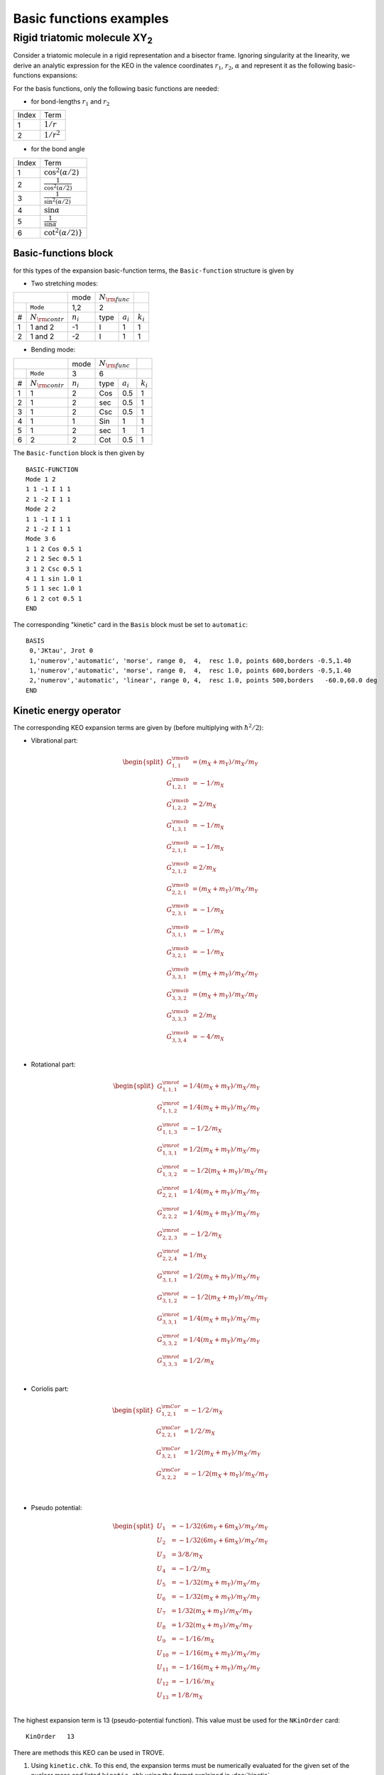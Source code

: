 Basic functions examples
------------------------

Rigid triatomic molecule XY\ :sub:`2`
*************************************

Consider a triatomic molecule in a rigid representation and a bisector frame.  Ignoring  singularity  at the linearity, we derive an analytic expression for the KEO in the valence coordinates :math:`r_1`, :math:`r_2`, :math:`\alpha` and represent it as the following basic-functions expansions:

.. math::
    :label:  e-G-basic

    G_{\lambda,\lambda'}(r_1,r_2,\alpha) = \sum_{l,m} g_{l,m,n}^{\lambda,\lambda'}   u_{l}(r_1) u_{m}(r_2) u_{n}(\alpha). 


For the basis functions, only the following basic functions are needed: 


- for bond-lengths :math:`r_1` and :math:`r_2`

+-------+-----------------+
| Index | Term            |
+-------+-----------------+
| 1     |   :math:`1/r`   |
+-------+-----------------+
| 2     |   :math:`1/r^2` |
+-------+-----------------+

- for the bond angle 

+-------+-------------------------------------+
| Index | Term                                |
+-------+-------------------------------------+
| 1     | :math:`\cos^2(\alpha/2)`            |
+-------+-------------------------------------+
| 2     | :math:`\frac{1}{\cos^2(\alpha/2)}`  |
+-------+-------------------------------------+
| 3     | :math:`\frac{1}{\sin^2(\alpha/2)}`  |
+-------+-------------------------------------+
| 4     | :math:`\sin\alpha`                  |
+-------+-------------------------------------+
| 5     | :math:`\frac{1}{\sin\alpha}`        |
+-------+-------------------------------------+
| 6     | :math:`\cot^2(\alpha/2)}`           |
+-------+-------------------------------------+


Basic-functions block 
^^^^^^^^^^^^^^^^^^^^^

for this types of the expansion basic-function terms, the ``Basic-function`` structure is given by 



- Two stretching modes: 

+-------+-----------------------+-------------+-------+------------+-------------+
|                               |        mode |:math:`N_{\rm func}`|             |
+-------+-----------------------+-------------+-------+------------+-------------+
|       |  ``Mode``             |     1,2     |       2            |             |
+-------+-----------------------+-------------+-------+------------+-------------+
|   #   |  :math:`N_{\rm contr}`| :math:`n_i` | type  |:math:`a_i` | :math:`k_i` |
+-------+-----------------------+-------------+-------+------------+-------------+
|   1   |          1 and 2      |  -1         |  I    |  1         |     1       |
+-------+-----------------------+-------------+-------+------------+-------------+
|   2   |          1 and 2      |  -2         |  I    |  1         |     1       |
+-------+-----------------------+-------------+-------+------------+-------------+

- Bending mode:  



+-------+-----------------------+-------------+-------+------------+-------------+
|                               |        mode |:math:`N_{\rm func}`|             |
+-------+-----------------------+-------------+-------+------------+-------------+
|       |  ``Mode``             |           3 |     6              |             |
+-------+-----------------------+-------------+-------+------------+-------------+
|   #   |  :math:`N_{\rm contr}`| :math:`n_i` | type  |:math:`a_i` | :math:`k_i` |
+-------+-----------------------+-------------+-------+------------+-------------+
|   1   |          1            |   2         |  Cos  |  0.5       |     1       |
+-------+-----------------------+-------------+-------+------------+-------------+
|   2   |          1            |   2         |  sec  |  0.5       |     1       |
+-------+-----------------------+-------------+-------+------------+-------------+
|   3   |          1            |   2         |  Csc  |  0.5       |     1       |
+-------+-----------------------+-------------+-------+------------+-------------+
|   4   |          1            |   1         |  Sin  |  1         |     1       |
+-------+-----------------------+-------------+-------+------------+-------------+
|   5   |          1            |   2         |  sec  |  1         |     1       |
+-------+-----------------------+-------------+-------+------------+-------------+
|   6   |          2            |   2         |  Cot  |  0.5       |     1       |
+-------+-----------------------+-------------+-------+------------+-------------+

The ``Basic-function`` block is then given by 
::

      BASIC-FUNCTION
      Mode 1 2
      1 1 -1 I 1 1
      2 1 -2 I 1 1
      Mode 2 2
      1 1 -1 I 1 1
      2 1 -2 I 1 1
      Mode 3 6
      1 1 2 Cos 0.5 1
      2 1 2 Sec 0.5 1
      3 1 2 Csc 0.5 1
      4 1 1 sin 1.0 1
      5 1 1 sec 1.0 1
      6 1 2 cot 0.5 1
      END


The corresponding "kinetic" card  in the ``Basis`` block must be set to ``automatic``:
::

   BASIS
    0,'JKtau', Jrot 0
    1,'numerov','automatic', 'morse', range 0,  4,  resc 1.0, points 600,borders -0.5,1.40
    1,'numerov','automatic', 'morse', range 0,  4,  resc 1.0, points 600,borders -0.5,1.40
    2,'numerov','automatic', 'linear', range 0, 4,  resc 1.0, points 500,borders   -60.0,60.0 deg
   END



Kinetic energy operator 
^^^^^^^^^^^^^^^^^^^^^^^

The corresponding KEO expansion terms are given by (before multiplying with :math:`\hbar^2/2`):


- Vibrational part:

.. math:: 
     
     \begin{split}
     G^{\rm vib}_{1,1}   &=  (m_X+m_Y)/m_X/m_Y \\
     G^{\rm vib}_{1,2,1} &=  -1/m_X            \\
     G^{\rm vib}_{1,2,2} &=  2/m_X             \\
     G^{\rm vib}_{1,3,1} &=  -1/m_X            \\
     G^{\rm vib}_{2,1,1} &=  -1/m_X            \\
     G^{\rm vib}_{2,1,2} & =  2/m_X            \\
     G^{\rm vib}_{2,2,1} & =  (m_X+m_Y)/m_X/m_Y\\
     G^{\rm vib}_{2,3,1} & =  -1/m_X           \\
     G^{\rm vib}_{3,1,1} & =  -1/m_X           \\
     G^{\rm vib}_{3,2,1} & =  -1/m_X           \\
     G^{\rm vib}_{3,3,1} & =  (m_X+m_Y)/m_X/m_Y\\
     G^{\rm vib}_{3,3,2} & =  (m_X+m_Y)/m_X/m_Y\\
     G^{\rm vib}_{3,3,3} & =  2/m_X            \\
     G^{\rm vib}_{3,3,4} & =  -4/m_X           \\
     \end{split}



- Rotational part:

.. math::
     
     \begin{split}
     G^{\rm rot}_{1,1,1} & =  1/4(m_X+m_Y)/m_X/m_Y  \\
     G^{\rm rot}_{1,1,2} & =  1/4(m_X+m_Y)/m_X/m_Y  \\
     G^{\rm rot}_{1,1,3} & =  -1/2/m_X               \\
     G^{\rm rot}_{1,3,1} & =  1/2(m_X+m_Y)/m_X/m_Y  \\
     G^{\rm rot}_{1,3,2} & =  -1/2(m_X+m_Y)/m_X/m_Y \\
     G^{\rm rot}_{2,2,1} & =  1/4(m_X+m_Y)/m_X/m_Y  \\
     G^{\rm rot}_{2,2,2} & =  1/4(m_X+m_Y)/m_X/m_Y  \\
     G^{\rm rot}_{2,2,3} & =  -1/2/m_X               \\
     G^{\rm rot}_{2,2,4} & =  1/m_X                  \\
     G^{\rm rot}_{3,1,1} & =  1/2(m_X+m_Y)/m_X/m_Y  \\
     G^{\rm rot}_{3,1,2} & =  -1/2(m_X+m_Y)/m_X/m_Y \\
     G^{\rm rot}_{3,3,1} & =  1/4(m_X+m_Y)/m_X/m_Y  \\
     G^{\rm rot}_{3,3,2} & =  1/4(m_X+m_Y)/m_X/m_Y  \\
     G^{\rm rot}_{3,3,3} & =  1/2/m_X                \\
     \end{split}
      

- Coriolis part:

.. math::
     
     \begin{split}
     G^{\rm Cor}_{1,2,1} & =  -1/2/m_X                 \\
     G^{\rm Cor}_{2,2,1} & =  1/2/m_X                  \\
     G^{\rm Cor}_{3,2,1} & =  1/2(m_X+m_Y)/m_X/m_Y    \\
     G^{\rm Cor}_{3,2,2} & =  -1/2(m_X+m_Y)/m_X/m_Y   \\
     \end{split}                                       \\
                                  
 
 
- Pseudo potential: 
                    
.. math::           
                         
     \begin{split}  
     U_{1} & =  -1/32(6m_Y+6m_X)/m_X/m_Y       \\
     U_{2} & =  -1/32(6m_Y+6m_X)/m_X/m_Y       \\
     U_{3} & =  3/8/m_X                           \\
     U_{4} & =  -1/2/m_X                          \\
     U_{5} & =  -1/32(m_X+m_Y)/m_X/m_Y           \\
     U_{6} & =  -1/32(m_X+m_Y)/m_X/m_Y           \\
     U_{7} & =  1/32(m_X+m_Y)/m_X/m_Y            \\
     U_{8} & =  1/32(m_X+m_Y)/m_X/m_Y            \\
     U_{9} & =  -1/16/m_X                         \\
     U_{10} & =  -1/16(m_X+m_Y)/m_X/m_Y          \\
     U_{11} & =  -1/16(m_X+m_Y)/m_X/m_Y          \\
     U_{12} & =  -1/16/m_X                        \\
     U_{13} & =  1/8/m_X                          \\
     \end{split}                                    
                                                    

The highest expansion term is 13 (pseudo-potential function). This value must be used for the ``NKinOrder`` card: 
::
    
    KinOrder   13
     


There are methods this KEO can be used in TROVE. 

1. Using ``kinetic.chk``. To this end, the expansion terms must be numerically evaluated for the given set of the nuclear mass and listed ``kinetic.chk`` using the format explained in :doc:`kinetic`. 

2. It can be also implemented directly into the kin_xy2.f90 module. For this example, the KEO has been implemented as 
``KINETIC_XY2_EKE_BISECT_COMPACT_RIGID`` and can be used as follows: 
::

   KINETIC
     compact
     kinetic_type  KINETIC_XY2_EKE_BISECT_COMPACT_RIGID
   END

Here the card ``compact`` is to indicate the special "compact" format associated with the basic-function expansion. If this compact form of the analytic KEO is used, the kinetic.chk checkpoint file will be created using the basic-function format with all the modes specified explicitly, so that it can read using method 1.  


Input Example for H\ :sub:`2`\ S
^^^^^^^^^^^^^^^^^^^^^^^^^^^^^^^^

An example of this KEO for H\ :sub:`2`\ S can be found in :download:`H2S_EKE_basic-functions_step1.inp`. It has the following format.

- Basic control parameter:

::
      
      KinOrder   13
      PotOrder   8

      Natoms 3
      Nmodes 3
      
      sparse


- Size of the primitive and contracted basis sets:
::

      PRIMITIVES
        Npolyads  4
      END

      CONTRACTION
        Npolyads      4
        sample_points   40
      END

- Symmetry
::
      
      SYMGROUP C2v(M)
      
Frame and definition of the coordinates: 
::      

      COORDS CURVILINEAR
      TRANSFORM  r-alpha
      frame  bisect-z
      MOLTYPE XY2
      REFER-CONF RIGID
     
- Z-matrix and atomic masses
::
     
      ZMAT
          S   0  0  0  0  31.97207070
          H   1  0  0  0   1.00782505
          H   1  2  0  0   1.00782505
      end

- Definition of the individual 1D basis set and expansion functions, including ``automatic`` as associated with the ``basis-function`` option. 
::      
     
      BASIS
       0,'JKtau', Jrot 0
       1,'numerov','automatic', 'morse', range 0,  4,  resc 1.0, points 600,borders -0.5,1.40
       1,'numerov','automatic', 'morse', range 0,  4,  resc 1.0, points 600,borders -0.5,1.40
       2,'numerov','automatic', 'linear', range 0, 4,  resc 1.0, points 500,borders   -60.0,60.0 deg
      END
      
- Basic-function block: 
::
      
      BASIC-FUNCTION
      Mode 1 2
      1 1 -1 I 1 1
      2 1 -2 I 1 1
      Mode 2 2
      1 1 -1 I 1 1
      2 1 -2 I 1 1
      Mode 3 6
      1 1 2 Cos 0.5 1
      2 1 2 Sec 0.5 1
      3 1 2 Csc 0.5 1
      4 1 1 sin 1.0 1
      5 1 1 sec 1.0 1
      6 1 2 cot 0.5 1
      END
      
      
- Kinetic energy operator block: 
:: 
       
      KINETIC
        compact
        kinetic_type  KINETIC_XY2_EKE_BISECT_COMPACT_RIGID
      END
            

- Control block:  
::

    control
    step 1
    end

::
   
- Equilibrium and special parameters blocks:
::
      
      EQUILIBRIUM
      re13       1         1.3359007d0
      re13       1         1.3359007d0
      alphae     0         92.265883d0  DEG
      end
      
      SPECPARAM
      aa         0         1.70400000d0
      aa         0         1.70400000d0
      END
      
- Potential energy function block: 
:: 
      
      POTEN
      POT_TYPE  poten_xy2_tyuterev
      COEFF  list  (powers or list)
      b1        0    0.80000000000000E+06
      b2        0    0.80000000000000E+05
      g1        0    0.13000000000000E+02
      g2        0    0.55000000000000E+01
      f000      0    0.00000000000000E+00
      f001      1    0.25298724728304E+01
      f100      1    0.76001446034650E+01
      ......
      end
      
- DMF block
::
     
    DIPOLE   (CCSD(T)/aug-cc-pV(6+d)Z,after adding the corrections,dump=1,17Sept2013 (the complete surface up to 10000cm-1)
      rank 3
      NPARAM  72 99 0
      TYPE  xy2_pq_coeff
      COEFF   list  (powers or list)
      COORDS  linear linear linear
      Orders  10 10  10
      Parameters
      re            0      0.133600000000E+01
      alphae        0      0.922000000000E+02
      f03y1y0y0     7       0.00478832298768
      f04y1y0y1     7      -0.76979371155700
      f05y2y0y0     6      -0.23510259705300
      f06y1y0y2     6       0.22148707034900
      f07y2y0y1     6       0.39210356641800
      ......
      end
      


